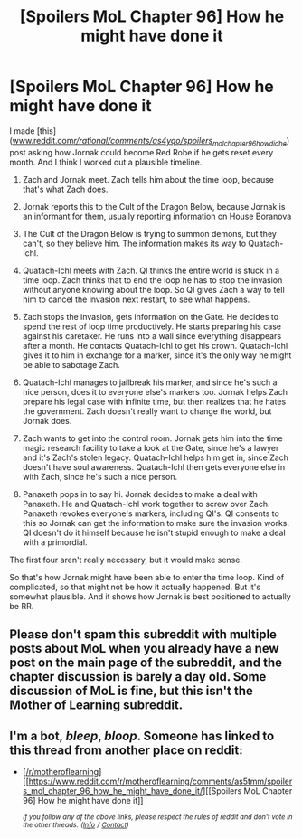 #+TITLE: [Spoilers MoL Chapter 96] How he might have done it

* [Spoilers MoL Chapter 96] How he might have done it
:PROPERTIES:
:Author: Academic_Jellyfish
:Score: 0
:DateUnix: 1550546049.0
:DateShort: 2019-Feb-19
:END:
I made [this]([[http://www.reddit.com/r/rational/comments/as4yqo/spoilers_mol_chapter_96_how_did_he/][www.reddit.com/r/rational/comments/as4yqo/spoilers_mol_chapter_96_how_did_he/]]) post asking how Jornak could become Red Robe if he gets reset every month. And I think I worked out a plausible timeline.

1) Zach and Jornak meet. Zach tells him about the time loop, because that's what Zach does.

2) Jornak reports this to the Cult of the Dragon Below, because Jornak is an informant for them, usually reporting information on House Boranova

3) The Cult of the Dragon Below is trying to summon demons, but they can't, so they believe him. The information makes its way to Quatach-Ichl.

4) Quatach-Ichl meets with Zach. QI thinks the entire world is stuck in a time loop. Zach thinks that to end the loop he has to stop the invasion without anyone knowing about the loop. So QI gives Zach a way to tell him to cancel the invasion next restart, to see what happens.

5) Zach stops the invasion, gets information on the Gate. He decides to spend the rest of loop time productively. He starts preparing his case against his caretaker. He runs into a wall since everything disappears after a month. He contacts Quatach-Ichl to get his crown. Quatach-Ichl gives it to him in exchange for a marker, since it's the only way he might be able to sabotage Zach.

6) Quatach-Ichl manages to jailbreak his marker, and since he's such a nice person, does it to everyone else's markers too. Jornak helps Zach prepare his legal case with infinite time, but then realizes that he hates the government. Zach doesn't really want to change the world, but Jornak does.

7) Zach wants to get into the control room. Jornak gets him into the time magic research facility to take a look at the Gate, since he's a lawyer and it's Zach's stolen legacy. Quatach-Ichl helps him get in, since Zach doesn't have soul awareness. Quatach-Ichl then gets everyone else in with Zach, since he's such a nice person.

8) Panaxeth pops in to say hi. Jornak decides to make a deal with Panaxeth. He and Quatach-Ichl work together to screw over Zach. Panaxeth revokes everyone's markers, including QI's. QI consents to this so Jornak can get the information to make sure the invasion works. QI doesn't do it himself because he isn't stupid enough to make a deal with a primordial.

The first four aren't really necessary, but it would make sense.

So that's how Jornak might have been able to enter the time loop. Kind of complicated, so that might not be how it actually happened. But it's somewhat plausible. And it shows how Jornak is best positioned to actually be RR.


** Please don't spam this subreddit with multiple posts about MoL when you already have a new post on the main page of the subreddit, and the chapter discussion is barely a day old. Some discussion of MoL is fine, but this isn't the Mother of Learning subreddit.
:PROPERTIES:
:Author: alexanderwales
:Score: 18
:DateUnix: 1550549064.0
:DateShort: 2019-Feb-19
:END:


** I'm a bot, /bleep/, /bloop/. Someone has linked to this thread from another place on reddit:

- [[[/r/motheroflearning]]] [[https://www.reddit.com/r/motheroflearning/comments/as5tmm/spoilers_mol_chapter_96_how_he_might_have_done_it/][[Spoilers MoL Chapter 96] How he might have done it]]

 /^{If you follow any of the above links, please respect the rules of reddit and don't vote in the other threads.} ^{([[/r/TotesMessenger][Info]]} ^{/} ^{[[/message/compose?to=/r/TotesMessenger][Contact]])}/
:PROPERTIES:
:Author: TotesMessenger
:Score: 0
:DateUnix: 1550546800.0
:DateShort: 2019-Feb-19
:END:

